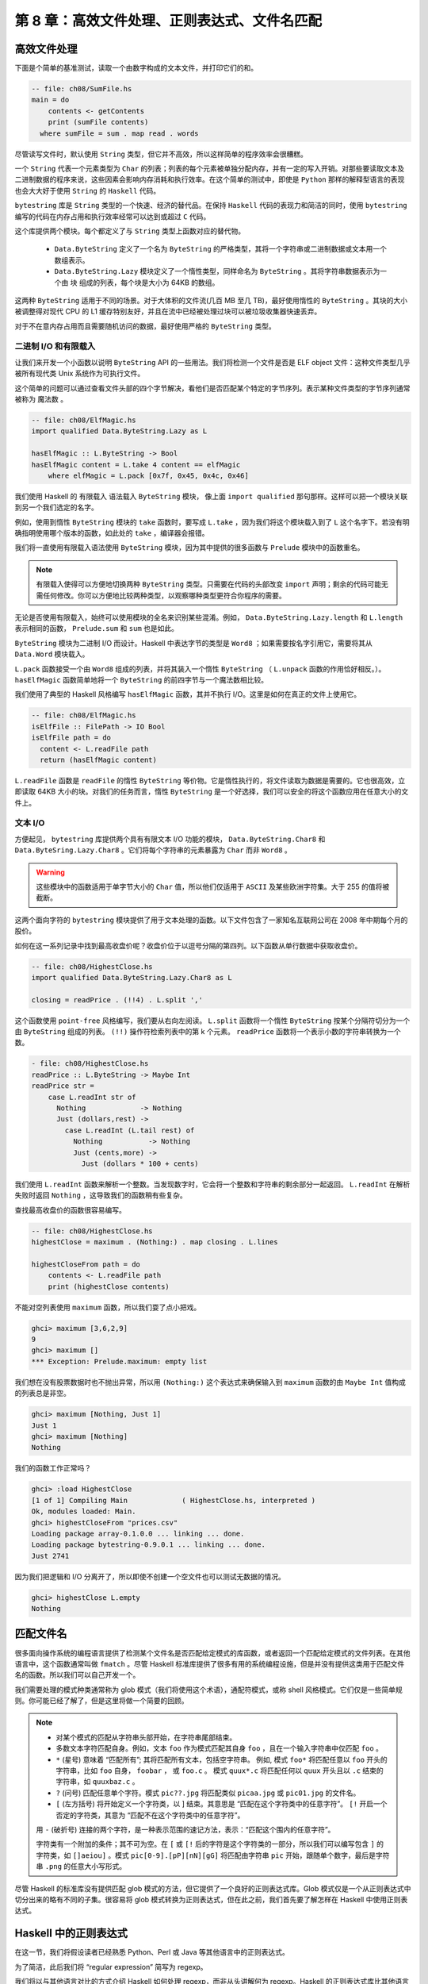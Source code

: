 第 8 章：高效文件处理、正则表达式、文件名匹配
===========================================================

高效文件处理
-----------------

下面是个简单的基准测试，读取一个由数字构成的文本文件，并打印它们的和。

.. code-block:: haskell

    -- file: ch08/SumFile.hs
    main = do
        contents <- getContents
        print (sumFile contents)
      where sumFile = sum . map read . words

尽管读写文件时，默认使用 ``String`` 类型，但它并不高效，所以这样简单的程序效率会很糟糕。

一个 ``String`` 代表一个元素类型为 ``Char`` 的列表；列表的每个元素被单独分配内存，并有一定的写入开销。对那些要读取文本及二进制数据的程序来说，这些因素会影响内存消耗和执行效率。在这个简单的测试中，即使是 ``Python`` 那样的解释型语言的表现也会大大好于使用 ``String`` 的 ``Haskell`` 代码。

``bytestring`` 库是 ``String`` 类型的一个快速、经济的替代品。在保持 ``Haskell`` 代码的表现力和简洁的同时，使用 ``bytestring`` 编写的代码在内存占用和执行效率经常可以达到或超过 ``C`` 代码。

这个库提供两个模块。每个都定义了与 ``String`` 类型上函数对应的替代物。

    * ``Data.ByteString`` 定义了一个名为 ``ByteString`` 的严格类型，其将一个字符串或二进制数据或文本用一个数组表示。

    * ``Data.ByteString.Lazy`` 模块定义了一个惰性类型，同样命名为 ``ByteString`` 。其将字符串数据表示为一个由 ``块`` 组成的列表，每个块是大小为 64KB 的数组。

这两种 ``ByteString`` 适用于不同的场景。对于大体积的文件流(几百 MB 至几 TB)，最好使用惰性的 ``ByteString`` 。其块的大小被调整得对现代 CPU 的 L1 缓存特别友好，并且在流中已经被处理过块可以被垃圾收集器快速丢弃。

对于不在意内存占用而且需要随机访问的数据，最好使用严格的 ``ByteString`` 类型。

二进制 I/O 和有限载入
^^^^^^^^^^^^^^^^^^^^^^^^^^^^^^

让我们来开发一个小函数以说明 ``ByteString`` API 的一些用法。我们将检测一个文件是否是 ELF object 文件：这种文件类型几乎被所有现代类 Unix 系统作为可执行文件。

这个简单的问题可以通过查看文件头部的四个字节解决，看他们是否匹配某个特定的字节序列。表示某种文件类型的字节序列通常被称为 ``魔法数`` 。

.. code-block:: haskell

   -- file: ch08/ElfMagic.hs
   import qualified Data.ByteString.Lazy as L
   
   hasElfMagic :: L.ByteString -> Bool
   hasElfMagic content = L.take 4 content == elfMagic
       where elfMagic = L.pack [0x7f, 0x45, 0x4c, 0x46]

我们使用 Haskell 的 ``有限载入`` 语法载入 ``ByteString`` 模块， 像上面 ``import qualified`` 那句那样。这样可以把一个模块关联到另一个我们选定的名字。

例如，使用到惰性 ``ByteString`` 模块的 ``take`` 函数时，要写成 ``L.take`` ，因为我们将这个模块载入到了 ``L`` 这个名字下。若没有明确指明使用哪个版本的函数，如此处的 ``take`` ，编译器会报错。

我们将一直使用有限载入语法使用 ``ByteString`` 模块，因为其中提供的很多函数与 ``Prelude`` 模块中的函数重名。

.. Note::

   有限载入使得可以方便地切换两种 ``ByteString`` 类型。只需要在代码的头部改变 ``import`` 声明；剩余的代码可能无需任何修改。你可以方便地比较两种类型，以观察哪种类型更符合你程序的需要。

无论是否使用有限载入，始终可以使用模块的全名来识别某些混淆。例如， ``Data.ByteString.Lazy.length`` 和 ``L.length`` 表示相同的函数， ``Prelude.sum`` 和 ``sum`` 也是如此。

``ByteString`` 模块为二进制 I/O 而设计。Haskell 中表达字节的类型是 ``Word8`` ；如果需要按名字引用它，需要将其从 ``Data.Word`` 模块载入。

``L.pack`` 函数接受一个由 ``Word8`` 组成的列表，并将其装入一个惰性 ``ByteString`` （ ``L.unpack`` 函数的作用恰好相反。）。 ``hasElfMagic`` 函数简单地将一个 ``ByteString`` 的前四字节与一个魔法数相比较。

我们使用了典型的 Haskell 风格编写 ``hasElfMagic`` 函数，其并不执行 I/O。这里是如何在真正的文件上使用它。

.. code-block:: haskell

   -- file: ch08/ElfMagic.hs
   isElfFile :: FilePath -> IO Bool
   isElfFile path = do
     content <- L.readFile path
     return (hasElfMagic content)

``L.readFile`` 函数是 ``readFile`` 的惰性 ``ByteString`` 等价物。它是惰性执行的，将文件读取为数据是需要的。它也很高效，立即读取 64KB 大小的块。对我们的任务而言，惰性 ``ByteString`` 是一个好选择，我们可以安全的将这个函数应用在任意大小的文件上。

文本 I/O
^^^^^^^^^^^^^^^^^^^^

方便起见， ``bytestring`` 库提供两个具有有限文本 I/O 功能的模块， ``Data.ByteString.Char8`` 和 ``Data.ByteSring.Lazy.Char8`` 。它们将每个字符串的元素暴露为 ``Char`` 而非 ``Word8`` 。

.. warning::

   这些模块中的函数适用于单字节大小的 ``Char`` 值，所以他们仅适用于 ``ASCII`` 及某些欧洲字符集。大于 255 的值将被截断。

这两个面向字符的 ``bytestring`` 模块提供了用于文本处理的函数。以下文件包含了一家知名互联网公司在 2008 年中期每个月的股价。

如何在这一系列记录中找到最高收盘价呢？收盘价位于以逗号分隔的第四列。以下函数从单行数据中获取收盘价。

.. code-block:: haskell

   -- file: ch08/HighestClose.hs
   import qualified Data.ByteString.Lazy.Char8 as L

   closing = readPrice . (!!4) . L.split ','

这个函数使用 ``point-free`` 风格编写，我们要从右向左阅读。 ``L.split`` 函数将一个惰性 ``ByteString`` 按某个分隔符切分为一个由 ``ByteString`` 组成的列表。 ``(!!)`` 操作符检索列表中的第 k 个元素。 ``readPrice``  函数将一个表示小数的字符串转换为一个数。

.. code-block:: haskell

   - file: ch08/HighestClose.hs
   readPrice :: L.ByteString -> Maybe Int
   readPrice str =
       case L.readInt str of
         Nothing             -> Nothing
         Just (dollars,rest) ->
           case L.readInt (L.tail rest) of
             Nothing           -> Nothing
             Just (cents,more) ->
               Just (dollars * 100 + cents)

我们使用 ``L.readInt`` 函数来解析一个整数。当发现数字时，它会将一个整数和字符串的剩余部分一起返回。 ``L.readInt`` 在解析失败时返回 ``Nothing`` ，这导致我们的函数稍有些复杂。

查找最高收盘价的函数很容易编写。

.. code-block:: haskell

   -- file: ch08/HighestClose.hs
   highestClose = maximum . (Nothing:) . map closing . L.lines
   
   highestCloseFrom path = do
       contents <- L.readFile path
       print (highestClose contents)

不能对空列表使用 ``maximum`` 函数，所以我们耍了点小把戏。

.. code-block:: haskell

   ghci> maximum [3,6,2,9]
   9
   ghci> maximum []
   *** Exception: Prelude.maximum: empty list

我们想在没有股票数据时也不抛出异常，所以用 ``(Nothing:)`` 这个表达式来确保输入到 ``maximum`` 函数的由 ``Maybe Int`` 值构成的列表总是非空。

.. code-block:: haskell

   ghci> maximum [Nothing, Just 1]
   Just 1
   ghci> maximum [Nothing]
   Nothing

我们的函数工作正常吗？

.. code-block:: haskell

   ghci> :load HighestClose
   [1 of 1] Compiling Main             ( HighestClose.hs, interpreted )
   Ok, modules loaded: Main.
   ghci> highestCloseFrom "prices.csv"
   Loading package array-0.1.0.0 ... linking ... done.
   Loading package bytestring-0.9.0.1 ... linking ... done.
   Just 2741

因为我们把逻辑和 I/O 分离开了，所以即使不创建一个空文件也可以测试无数据的情况。

.. code-block:: haskell

   ghci> highestClose L.empty
   Nothing


匹配文件名
--------------

很多面向操作系统的编程语言提供了检测某个文件名是否匹配给定模式的库函数，或者返回一个匹配给定模式的文件列表。在其他语言中，这个函数通常叫做 ``fmatch`` 。尽管 Haskell 标准库提供了很多有用的系统编程设施，但是并没有提供这类用于匹配文件名的函数。所以我们可以自己开发一个。

我们需要处理的模式种类通常称为 glob 模式（我们将使用这个术语），通配符模式，或称 shell 风格模式。它们仅是一些简单规则。你可能已经了解了，但是这里将做一个简要的回顾。

.. note::

    * 对某个模式的匹配从字符串头部开始，在字符串尾部结束。
  
    * 多数文本字符匹配自身。例如，文本 ``foo`` 作为模式匹配其自身 ``foo`` ，且在一个输入字符串中仅匹配 ``foo`` 。
  
    *  ``*`` (星号) 意味着 “匹配所有”; 其将匹配所有文本，包括空字符串。 例如, 模式 ``foo*`` 将匹配任意以 ``foo`` 开头的字符串，比如 ``foo`` 自身， ``foobar`` ， 或 ``foo.c`` 。 模式 ``quux*.c`` 将匹配任何以 ``quux`` 开头且以 ``.c`` 结束的字符串，如 ``quuxbaz.c`` 。
 
    * ``?`` (问号) 匹配任意单个字符。模式 ``pic??.jpg`` 将匹配类似 ``picaa.jpg`` 或 ``pic01.jpg`` 的文件名。
 
    * ``[`` (左方括号) 将开始定义一个字符类，以 ] 结束。其意思是 “匹配在这个字符类中的任意字符”。 ``[!`` 开启一个否定的字符类，其意为 “匹配不在这个字符类中的任意字符”。
 
    用 ``-`` (破折号) 连接的两个字符，是一种表示范围的速记方法，表示：“匹配这个围内的任意字符”。
  
    字符类有一个附加的条件；其不可为空。在 ``[`` 或 ``[!`` 后的字符是这个字符类的一部分，所以我们可以编写包含 ``]`` 的字符类，如 ``[]aeiou]`` 。模式 ``pic[0-9].[pP][nN][gG]`` 将匹配由字符串 ``pic`` 开始，跟随单个数字，最后是字符串 ``.png`` 的任意大小写形式。

尽管 Haskell 的标准库没有提供匹配 glob 模式的方法，但它提供了一个良好的正则表达式库。Glob 模式仅是一个从正则表达式中切分出来的略有不同的子集。很容易将 glob 模式转换为正则表达式，但在此之前，我们首先要了解怎样在 Haskell 中使用正则表达式。



Haskell 中的正则表达式
--------------------------

在这一节，我们将假设读者已经熟悉 Python、Perl 或 Java 等其他语言中的正则表达式。

为了简洁，此后我们将 “regular expression” 简写为 regexp。

我们将以与其他语言对比的方式介绍 Haskell 如何处理 regexp，而非从头讲解何为 regexp。Haskell 的正则表达式库比其他语言具备更加强大的表现力，所以我们有很多可以聊的。

在我们对 regexp 库的探索开始时，只需使用 ``Text.Regex.Posix`` 工作。一般通过在 ``ghci`` 进行交互是探索一个模块最方便的办法。

.. code-block:: haskell

   ghci> :module +Text.Regex.Posix

[scarletsky注：
  如果遇到 ``Could not find module `Text.Regex.Posix`` 的错误，那么你需要安装对应的包。

  cabal 用户可以用 ``$ cabal install regex-posix && cabal exec ghci``

  stack 用户可以用 ``$ stack install regex-posix && stack exec ghci``
]

可能正则表达式匹配函数是我们平时需要使用的唯一的函数，其以中缀运算符 ``(=~)`` (``从 Perl 中借鉴``) 表示。要克服的第一个障碍是 Haskell 的 regexp 库重度使用了多态。其结果就是， ``(=~)`` 的类型签名非常难懂，所以我们在此对其不做解释。

``=~`` 操作符的参数和返回值都使用了类型类。第一个参数 (``=~`` 左侧) 是要被匹配的文本；第二个参数 (``=~`` 右侧) 是准备匹配的正则表达式。对每个参数我们都可以使用 ``String`` 或者 ``ByteString`` 。

结果的多种类型
^^^^^^^^^^^^^^^^^^^

``=~`` 操作符的返回类型是多态的，所以 Haskell 编译器需要一通过一些途径知道我们想获得哪种类型的结果。实际编码中，可以通过我们如何使用匹配结果推导出它的类型。但是当我们通过 ``ghci`` 进行探索时，缺少类型推导的线索。如果不指明匹配结果的类型，ghci 将因其无法获得足够信息对匹配结果进行类型推导而报错。

当 ``ghci`` 无法推断目标的类型时，我们要告诉它想要哪种类型。若想知道正则匹配是否通过时，需要将结果类型指定为 ``Bool`` 型。

.. code-block:: haskell

   ghci> "my left foot" =~ "foo" :: Bool
   Loading package array-0.1.0.0 ... linking ... done.
   Loading package containers-0.1.0.1 ... linking ... done.
   Loading package bytestring-0.9.0.1 ... linking ... done.
   Loading package mtl-1.1.0.0 ... linking ... done.
   Loading package regex-base-0.93.1 ... linking ... done.
   Loading package regex-posix-0.93.1 ... linking ... done.
   True
   ghci> "your right hand" =~ "bar" :: Bool
   False
   ghci> "your right hand" =~ "(hand|foot)" :: Bool
   True

在 ``regexp`` 库内部，有一种类型类名为 ``RegexContext`` ，其描述了目标类型的行为。基础库定义了很多这个类型类的实例。 ``Bool`` 型是这种类型类的一个实例，所以我们取回了一个可用的结果. 另一个实例是 ``Int`` ，可以描述正则表达式匹配了多少次。

.. code-block:: haskell

   ghci> "a star called henry" =~ "planet" :: Int
   0
   ghci> "honorificabilitudinitatibus" =~ "[aeiou]" :: Int
   13

如果指定结果类型为 ``String`` ，将得到第一个匹配的子串，或者表示无匹配的空字符串。

.. code-block:: haskell

   ghci> "I, B. Ionsonii, uurit a lift'd batch" =~ "(uu|ii)" :: String
   "ii"
   ghci> "hi ludi, F. Baconis nati, tuiti orbi" =~ "Shakespeare" :: String
   ""

另一个合法的返回值类型是 ``[[Srtring]]`` ，将返回由所有匹配的的字符串组成的列表。

.. code-block:: haskell

   ghci> "I, B. Ionsonii, uurit a lift'd batch" =~ "(uu|ii)" :: [[String]]
   [["ii","ii"],["uu","uu"]]
   ghci> "hi ludi, F. Baconis nati, tuiti orbi" =~ "Shakespeare" :: [[String]]
   []

.. warning::

    注意 String 类型的结果

    指定结果为普通的字符串时，要当心。因为 (``=~``) 在表示 “无匹配” 时会返回空字符串，很明显这导致了难以处理可以匹配空字符串的正则表达式。这情况出现时，就需要使用另一种不同的结果类型，比如 [[String]]。

以上是一些 “简单”的结果类型，不过还没说完。在继续讲解之前，我们先来定义一个在之后的例子中共同使用的模式串。可以在 ``ghci`` 中将这个模式串定义为一个变量，以便节省一些输入操作。

.. code-block:: haskell

   ghci> let pat = "(foo[a-z]*bar|quux)"

当模式匹配了字符串时，可以获取很多关于上下文的信息。如果指定 ``(String,String,String)`` 类型的元组作为结果类型，可以获取字符串中首次匹配之前的部分，首次匹配的子串，和首次匹配之后的部分。

.. code-block:: haskell

   ghci> "before foodiebar after" =~ pat :: (String,String,String)
   ("before ","foodiebar"," after")

若匹配失败，整个字符串会作为 “首次匹配之前” 的部分返回，元组的其他两个元素将为空字符串。

.. code-block:: haskell

   ghci> "no match here" =~ pat :: (String,String,String)
   ("no match here","","")

使用四元组作为返回结果时，元组的第四个元素是一个包含了模式中所有分组的列表。

.. code-block:: haskell

   ghci> "before foodiebar after" =~ pat :: (String,String,String,[String])
   ("before ","foodiebar"," after",["foodiebar"])

也可以获得关于匹配结果的数字信息。二元组类型的结果可以表示首次匹配在字符串中的偏移，以及匹配结果的长度。如果使用由这种二元组构成的列表作为结果类型，我们将得到所有字符串中所有匹配的此类信息。

.. code-block:: haskell

   ghci> "before foodiebar after" =~ pat :: (Int,Int)
   (7,9)
   ghci> getAllMatches  ("i foobarbar a quux" =~ pat) :: [(Int,Int)]
   [(2,9),(14,4)]

二元组的首个元素（表示偏移的那个），其值为 ``-1`` 时，表示匹配失败。当指定返回值为列表时，空表表示失败。

.. code-block:: haskell

   ghci> "eleemosynary" =~ pat :: (Int,Int)
   (-1,0)
   ghci> "mondegreen" =~ pat :: [(Int,Int)]
   []

以上并非 ``RegexContext`` 类型类的内置实例的完整清单。完整的清单可以在 ``Text.Regex.Base.Context`` 模块的文档中找到。

使函数具有多态返回值的能力对于一个静态类型语言来说是个不同寻常的特性。

进一步了解正则表达式
------------------------

不同类型字符串的混合与匹配
^^^^^^^^^^^^^^^^^^^^^^^^^^^^^^^^

之前提到过， ``=~`` 操作符的输入和返回值都使用了类型类。我们可以在正则表达式和要匹配的文本中使用 ``String`` 或者严格的 ``ByteString`` 类型。

.. code-block:: haskell

   ghci> :module +Data.ByteString.Char8
   ghci> :type pack "foo"
   pack "foo" :: ByteString

我们可以尝试不同的 ``String`` 和 ``ByteString`` 组合。

.. code-block:: haskell

   ghci> pack "foo" =~ "bar" :: Bool
   False
   ghci> "foo" =~ pack "bar" :: Int
   0
   ghci> getAllMatches (pack "foo" =~ pack "o") :: [(Int, Int)]
   [(1,1),(2,1)]

不过，我们需要注意，文本匹配的结果必须于被匹配的字符串类型一致。让我们实践一下，看这是什么意思。

.. code-block:: haskell

   ghci> pack "good food" =~ ".ood" :: [[ByteString]]
   [["good"],["food"]]

上面的例子中，我们使用 ``pack`` 将一个 ``String`` 转换为 ``ByteString`` 。这种情况可以通过类型检查，因为 ``ByteString`` 也是一种合法的结果类型。但是如果输入字符串类型为 ``String`` 类型，在尝试获得 ``ByteString`` 类型结果时将会失败。

.. code-block:: haskell

   ghci> "good food" =~ ".ood" :: [[ByteString]]

   <interactive>:55:13:
       No instance for (RegexContext Regex [Char] [[ByteString]])
         arising from a use of ‘=~’
       In the expression: "good food" =~ ".ood" :: [[ByteString]]
       In an equation for ‘it’:
           it = "good food" =~ ".ood" :: [[ByteString]]

将结果类型指定为与被匹配字符串相同的 ``String`` 类型就可以轻松地解决这个问题。

.. code-block:: haskell

   ghci> "good food" =~ ".ood" :: [[String]]
   [["good"],["food"]]


对于正则表达式不存在这个限制。正则表达式可以是 ``String`` 或 ``ByteString`` ，而不必在意输入或结果是何种类型。

你要知道的其他一些事情
^^^^^^^^^^^^^^^^^^^^^^^^^^^

查阅 ``Haskell`` 的库文档，会发现很多和正则表达式有关的模块。 ``Text.Regex.Base`` 下的模块定义了供其他所有正则表达式库使用的通用 API 。可以同时安装许多不同实现的正则表达式模块。写作本书时， GHC 自带一个实现， ``Text.Regex.Posix`` 。正如其名字，这个模块提供了 ``POSIX`` 语义的正则表达式实现。

.. Note::

   Perl 风格和 POSIX 风格的正则表达式

   如果你此前用过其他语言，如 Perl，Python，或 Java，并且使用过其中的正则表达式， 你应该知道 Text.Regex.Posix 模块处理的 POSIX 风格的正则表达式与 Perl 风格的正则表达式有一些显著的不同。
   
   当有多个匹配结果候选时，Perl 的正则表达式引擎表现为左侧最小匹配，而 POSIX 引擎会选择贪婪匹配（最长匹配）。当使用正则表达式 (foo|fo*) 匹配字符串 foooooo 时，Perl 风格引擎将返回 foo (最左的匹配)，而 POSIX 引擎将返回的结果将包含整个字符串 (贪婪匹配)。
   
   POSIX 正则表达式比 Perl 风格的正则表达式缺少一些格式语法。它们也缺少一些 Perl 风格正则表达式的功能，比如零宽度断言和对贪婪匹配的控制。


Hackage 上也有其他 Haskell 正则表达式包可供下载。其中一些比内置的 POSIX 引擎拥有更好的执行效率 (如 regex-tdfa); 另外一些提供了大多数程序员熟悉的 Perl 风格正则匹配 (如 regex-pcre)。它们都按照我们这节提到的 API 编写。

.. _translate-a-glob-pattern-into-a-regular-expression:

将 glob 模式翻译为正则表达式
----------------------------------

我们已经看到了用正则表达式匹配文本的多种方法，现在让我们将注意力回到 glob 模式。我们要编写一个函数，接收一个 glob 模式作为输入，返回其对应的正则表达式。glob 模式和正则表达式都以文本字符串表示，所以这个函数的类型应该已经清楚了。

.. code-block:: haskell

   -- file: ch08/GlobRegex.hs
   module GlobRegex
       (
         globToRegex
       , matchesGlob
       ) where
   
   import Text.Regex.Posix ((=~))
   
   globToRegex :: String -> String
  
我们生成的正则表达式必须被锚定，所以它要对一个字符串从头到尾完整匹配。

.. code-block:: haskell

   -- file: ch08/GlobRegex.hs
   globToRegex cs = '^' : globToRegex' cs ++ "$"

回想一下， ``String`` 仅是 ``[Char]`` 的同义词，一个由字符组成的数组。 ``:`` 操作符将一个值加入某个列表头部，此处是将字符 ``^`` 加入 ``globToRegex'`` 函数返回的列表头部。

.. Note::

   在定义之前使用一个值

   Haskell 在使用某个值或函数时，并不需要其在之前的源码中被声明。在某个值首次被使用之后才定义它是很平常的。Haskell 编译器并不关心这个层面上的顺序。这使我们可以用最符合逻辑的方式灵活地组织代码，而不是为使编译器作者更轻松而遵守某种顺序。

   Haskell 模块的作者们经常利用这种灵活性，将“更重要的”代码放在源码文件更靠前的位置，将繁琐的实现放在后面。这也是我们实现 ``globToRegex'`` 函数及其辅助函数的方法。

``globToRegex'`` 将使用正则表达式做大部分的翻译工作。我们将使用 Haskell 的模式匹配特性轻松地穷举出需要处理的每一种情况

.. code-block:: haskell

   -- file: ch08/GlobRegex.hs

   globToRegex' :: String -> String
   globToRegex' "" = ""
   
   globToRegex' ('*':cs) = ".*" ++ globToRegex' cs
   
   globToRegex' ('?':cs) = '.' : globToRegex' cs
   
   globToRegex' ('[':'!':c:cs) = "[^" ++ c : charClass cs
   globToRegex' ('[':c:cs)     = '['  :  c : charClass cs
   globToRegex' ('[':_)        = error "unterminated character class"
   
   globToRegex' (c:cs) = escape c ++ globToRegex' cs

我们的第一条规则是，如果触及 glob 模式的尾部（也就是说当输入为空字符串时），我们返回 $ ，正则表达式中表示“匹配行尾”的符号。我们按照这样一系列规则将模式串由 glob 语法转化为正则表达式语法。最后一条规则匹配所有字符，首先将可转义字符进行转义。

``escape`` 函数确保正则表达式引擎不会将普通字符串解释为构成正则表达式语法的字符。

.. code-block:: haskell

   -- file: ch08/GlobRegex.hs
   escape :: Char -> String
   escape c | c `elem` regexChars = '\\' : [c]
            | otherwise = [c]
       where regexChars = "\\+()^$.{}]|"

``charClass`` 辅助函数仅检查一个字符类是否正确地结束。这个并不改变其输入，直到遇到一个 ``]`` 字符，其将控制流交还给 ``globToRegex'``

.. code-block:: haskell

   -- file: ch08/GlobRegex.hs
   charClass :: String -> String
   charClass (']':cs) = ']' : globToRegex' cs
   charClass (c:cs)   = c : charClass cs
   charClass []       = error "unterminated character class"

现在我们已经完成了 ``globToRegex`` 函数及其辅助函数的定义，让我们在 ghci 中装载并且实验一下。

.. code-block:: haskell

   ghci> :load GlobRegex.hs
   [1 of 1] Compiling GlobRegex        ( GlobRegex.hs, interpreted )
   Ok, modules loaded: GlobRegex.
   ghci> :module +Text.Regex.Posix
   ghci> globToRegex "f??.c"
   Loading package array-0.1.0.0 ... linking ... done.
   Loading package containers-0.1.0.1 ... linking ... done.
   Loading package bytestring-0.9.0.1 ... linking ... done.
   Loading package mtl-1.1.0.0 ... linking ... done.
   Loading package regex-base-0.93.1 ... linking ... done.
   Loading package regex-posix-0.93.1 ... linking ... done.
   "^f..\\.c$"

果然，看上去像是一个合理的正则表达式。可以使用她来匹配某个字符串码？

.. code-block:: haskell

   ghci> "foo.c" =~ globToRegex "f??.c" :: Bool
   True
   ghci> "test.c" =~ globToRegex "t[ea]s*" :: Bool
   True
   ghci> "taste.txt" =~ globToRegex "t[ea]s*" :: Bool
   True

奏效了！现在让我们在 ghci 里玩耍一下。我们可以临时定义一个 ``fnmatch`` 函数，并且试用它。

.. code-block:: haskell

   ghci> let fnmatch pat name  =  name =~ globToRegex pat :: Bool
   ghci> :type fnmatch
   fnmatch :: (RegexLike Regex source1) => String -> source1 -> Bool
   ghci> fnmatch "d*" "myname"
   False

但是 ``fnmatch`` 没有真正的 “Haskell 味道”。目前为止，最常见的 Haskell 风格是赋予函数具有描述性的，“驼峰式” 命名。将单词连接为驼峰状，首字母小写后面每个单词的首字母大写。例如，“file name matches” 这几个词将转换为 ``fileNameMatch`` 这个名字。 “驼峰式” 这种说法来自与大写字母形成的“驼峰”。在我们的库中，将使用 ``matchesGlob`` 这个函数名。

.. code-block:: haskell

   -- file: ch08/GlobRegex.hs
   matchesGlob :: FilePath -> String -> Bool
   name `matchesGlob` pat = name =~ globToRegex pat

你可能注意到目前为止我们使用的都是短变量名。从经验来看，描述性的名字在更长的函数定义中更有用，它们有助于可读性。对一个仅有两行的函数来说，长变量名价值较小。

练习
^^^^^^^^^^^^^^

1. 使用 ``ghci`` 探索当你向 ``globToRegex`` 传入一个畸形的模式时会发生什么，如 "[" 。编写一个小函数调用 ``globToRegex`` ，向其传入一个畸形的模式。发生了什么？

2. Unix 的文件系统的文件名通常是对大小写敏感的（如："G" 和 "g" 不同），Windows 文件系统则不是。为 ``globToRegex`` 和 ``matchesGlob`` 函数添加一个参数，以控制它们是否大小写敏感。

重要的题外话：编写惰性函数
-----------------------------

在命令式语言中， ``globToRegex`` 通常是个被我们写成循环的函数。举个例子，Python 标准库中的 fnmatch 模块包括了一个名叫 translate 的函数与我们的 ``globToRegex`` 函数做了完全相同的工作。它就被写成一个循环。

如果你了解过函数式编程语言比如 ``Scheme`` 或 ``ML`` ，可能有个概念已经深入你的脑海，“模拟一个循环的方法是使用尾递归”。

观察 ``globToRegex'`` ，可以发现其不是一个尾递归函数。至于原因，重新检查一下它的最后一组规则（它的其他规则也类似）。

.. code-block:: haskell

   -- file: ch08/GlobRegex.hs
   globToRegex' (c:cs) = escape c ++ globToRegex' cs

其递归地执行自身，并以递归执行的结果作为 (++) 函数的参数。因为递归执行并不是这个函数的最后一个操作，所以 ``globToRegex'`` 不是尾递归函数。

为何我们的函数没有定义成尾递归的？答案是 Haskell 的非严格求值策略。在我们开始讨论它之前，先快速的了解一下为什么，传统编程语言中，这类递归定义是我们要避免的。这里有一个简化的 ``(++)`` 操作符定义。它是递归的，但不是尾递归的。

.. code-block:: haskell

   -- file: ch08/append.hs
   (++) :: [a] -> [a] -> [a]
   
   (x:xs) ++ ys = x : (xs ++ ys)
   []     ++ ys = ys

在严格求值语言中，如果我们执行 "foo" ++ "bar"，将马上构建并返回整个列表。非严格求值将这项工作延后很久执行，直到其结果在某处被用到。

如果我们需要 "foo" ++ "bar" 这个表达式结果中的一个元素，函数定义中的第一个模式被匹配，返回表达式 x : (xs ++ ys)。因为 (:) 构造器是非严格的，xs ++ ys 的求值被延迟到当我们需要生成更多结果中的元素时。当生成了结果中的更多元素，我们不再需要 x ，垃圾收集器可以将其回收。因为我们按需要计算结果中的元素，且不保留已经计算出的结果，编译器可以用常数空间对我们的代码求值。

利用我们的模式匹配器
------------------------

有一个函数可以匹配 glob 模式很好，但我们希望可以在实际中使用它。在类 Unix 系统中，glob 函数返回一个由匹配给定 glob 模式串的文件和目录组成的列表。让我们用 Haskell 构造一个类似的函数。按 Haskell 的描述性命名规范，我们将这个函数称为 ``namesMatching`` 。

.. code-block:: haskell

   -- file: ch08/Glob.hs
   module Glob (namesMatching) where

我们将 ``namesMatching`` 指定为我们的 Glob 模块中唯一对用户可见的名字。

.. code-block:: haskell

   -- file: ch08/Glob.hs
   import System.Directory (doesDirectoryExist, doesFileExist,
                         getCurrentDirectory, getDirectoryContents)

System.FilePath 抽象了操作系统路径名称的惯例。(</>) 函数将两个部分组合为一个路径。

.. code-block:: haskell

   ghci> :m +System.FilePath
   ghci> "foo" </> "bar"
   Loading package filepath-1.1.0.0 ... linking ... done.
   "foo/bar"

The name of the dropTrailingPathSeparator function is perfectly descriptive. No comments
``dropTrailingPathSeparator`` 函数的名字完美地描述了其作用。

.. code-block:: haskell

   ghci> dropTrailingPathSeparator "foo/"
   "foo"

``splitFileName`` 函数以路径中的最后一个斜线将路径分割为两部分。

.. code-block:: haskell

   ghci> splitFileName "foo/bar/Quux.hs"
   ("foo/bar/","Quux.hs")
   ghci> splitFileName "zippity"
   ("","zippity")

配合 ``Systems.FilePath`` 和 ``Systems.Directory`` 两个模块，我们可以编写一个在类 Unix 和 Windows 系统上都可以运行的可移植的 ``namesMatching`` 函数。

.. code-block:: haskell

   -- file: ch08/Glob.hs
   import System.FilePath (dropTrailingPathSeparator, splitFileName, (</>))

在这个模块中，我们将模拟一个 “for” 循环；首次尝试在 Haskell 中处理异常；当然还会用到我们刚写的 ``matchesGlob`` 函数。

.. code-block:: haskell

   -- file: ch08/Glob.hs
   import Control.Exception (handle, SomeException)
   import Control.Monad (forM)
   import GlobRegex (matchesGlob)

目录和文件存在于各种带有副作用的活动的“真实世界”，我们的 glob 模式处理函数的返回值类型中将必须带有 IO 。

如果的输入字符串中不包含模式字符，我们简单的在文件系统中检查输入的名字是否已经建立。（注意，此处使用 Haskell 的 guard 语法可以编写精细整齐的定义。“if” 语句也可以做到，但是在美学上不能令人满意。 ）

.. code-block:: haskell

   -- file: ch08/Glob.hs
   isPattern :: String -> Bool
   isPattern = any (`elem` "[?*")

   namesMatching pat
     | not (isPattern pat) = do
       exists <- doesNameExist pat
       return (if exists then [pat] else [])

``doesNameExist`` 是一个我们将要简要定义的函数的名字。

如果字符串是一个 glob 模式呢？继续定义我们的函数。

.. code-block:: haskell

   -- file: ch08/Glob.hs
     | otherwise = do
       case splitFileName pat of
         ("", baseName) -> do
             curDir <- getCurrentDirectory
             listMatches curDir baseName
         (dirName, baseName) -> do
             dirs <- if isPattern dirName
                     then namesMatching (dropTrailingPathSeparator dirName)
                     else return [dirName]
             let listDir = if isPattern baseName
                           then listMatches
                           else listPlain
             pathNames <- forM dirs $ \dir -> do
                              baseNames <- listDir dir baseName
                              return (map (dir </>) baseNames)
             return (concat pathNames)

我们使用 ``splitFileName`` 将字符串分割为目录名和文件名。如果第一个元素为空，说明我们正在当前目录寻找符合模式的文件。否则，我们必须检查目录名，观察其是否包含模式。若不含模式，我们建立一个只由目录名一个元素组成的列表。如果含有模式，我们列出所有匹配的目录。

.. note::

   注意事项

   ``System.FilePath`` 模块稍有点诡异。上面的情况就是一个例子。 ``splitFileName`` 函数在其返回值的目录名部分的结尾保留了一个斜线。

   .. code-block:: haskell

      ghci> :module +System.FilePath
      ghci> splitFileName "foo/bar"
      Loading package filepath-1.1.0.0 ... linking ... done.
      ("foo/","bar")

   If we didn't remember (or know enough) to remove that slash, we'd recurse endlessly in namesMatching, because of the following behaviour of splitFileName. 1 comment
   如果忘记（或不够了解）要去掉这个斜线，我们将在 ``namesMatching`` 函数中进行无止尽的递归匹配，看看后面演示的 ``splitFileName`` 的行为你就会明白。
   
   .. code-block:: haskell

      ghci> splitFileName "foo/"
      ("foo/","")

   你或许能够想想想象是什么促使我们加入这份注意事项。

最终，我们将每个目录中的匹配收集起来，得到一个由列表组成的列表，然后将它们连接为一个单独的由文件名组成的列表。

上面那个函数中出现的陌生的 ``forM`` 函数，其行为有些像 “for” 循环：它将其第二个参数（一个动作）映射到其第一个参数（一个列表），并返回由其结果组成的列表。

我们还剩余一些零散的目标需要完成。首先是上面用到过的 ``doesNameExist`` 函数的定义。 ``System.Directory`` 函数无法检查一个名字是否已经在文件系统中建立。它强制我们明确要检查的是一个文件还是目录。这个 API 设计的很丑陋，所以我们必须在一个函数中完成两次检验。出于效率考虑，我们首先检查文件名，因为文件比目录更常见。

.. code-block:: haskell

   -- file: ch08/Glob.hs
   doesNameExist :: FilePath -> IO Bool
   
   doesNameExist name = do
       fileExists <- doesFileExist name
       if fileExists
         then return True
         else doesDirectoryExist name

还有两个函数需要定义，返回值都是由某个目录下的名字组成的列表。 ``listMatches`` 函数返回由某目录下全部匹配给定 glob 模式的文件名组成的列表。

.. code-block:: haskell

   -- file: ch08/Glob.hs
   listMatches :: FilePath -> String -> IO [String]
   listMatches dirName pat = do
       dirName' <- if null dirName
                   then getCurrentDirectory
                   else return dirName
       handle (const (return [])::(SomeException->IO [String]))
              $ do names <- getDirectoryContents dirName'
                   let names' = if isHidden pat
                                then filter isHidden names
                                else filter (not . isHidden) names
                   return (filter (`matchesGlob` pat) names')
   
   isHidden ('.':_) = True
   isHidden _       = False

``listPlain`` 接收的函数名若存在，则返回由这个文件名组成的单元素列表，否则返回空列表。

.. code-block:: haskell

   -- file: ch08/Glob.hs
   listPlain :: FilePath -> String -> IO [String]
   listPlain dirName baseName = do
       exists <- if null baseName
                 then doesDirectoryExist dirName
                 else doesNameExist (dirName </> baseName)
       return (if exists then [baseName] else [])
  
仔细观察 ``listMatches`` 函数的定义，将发现一个名为 ``handle`` 的函数。之前，我们从 ``Control.Exception`` 模块中将其载入。正如其暗示的那样，这个函数让我们初次体验了 Haskell 中的异常处理。把它扔进 ghci 中看我们会发现什么。

.. code-block:: haskell

   ghci> :module +Control.Exception
   ghci> :type handle
   handle :: (Exception -> IO a) -> IO a -> IO a

可以看出 ``handle`` 接受两个参数。首先是一个函数，其接受一个异常值，且有副作用（其返回值类型带有 IO 标签）；这是一个异常处理器。第二个参数是可能会抛出异常的代码。

关于异常处理器，异常处理器的类型限制其必须返回与抛出异常的代码相同的类型。所以它只能选择或是抛出一个异常，或像在我们的例子中返回一个由字符串组成的列表。

``const`` 函数接受两个参数；无论第二个参数是什么，其始终返回第一个参数。 

.. code-block:: haskell

   ghci> :type const
   const :: a -> b -> a
   ghci> :type return []
   return [] :: (Monad m) => m [a]
   ghci> :type handle (const (return []))
   handle (const (return [])) :: IO [a] -> IO [a]

我们使用 ``const`` 编写异常处理器忽略任何向其传入的异常。取而代之，当我们捕获异常时，返回一个空列表。

本章不会再展开任何异常处理相关的话题。然而还有更多可说，我们将在第 19 章异常处理时重新探讨这个主题。

练习
^^^^^^^^^^^^^^^^^^^^

1. 尽管我们已经编写了一个可移植 ``namesMatching`` 函数，这个函数使用了我们的大小写敏感的 ``globToRegex`` 函数。尝试在不改变其类型签名的前提下，使 ``namesMatching`` 在 Unix 下大小写敏感，在 Windows 下大小写不敏感。

提示：查阅一下 ``System.FilePath`` 的文档，其中有一个变量可以告诉我们程序是运行在类 Unix 系统上还是在 Windows 系统上。

2. 如果你在使用类 Unix 系统，查阅 ``System.Posix.Files`` 模块的文档，看是否能找到一个 ``doesNameExist`` 的替代品。

3. ``*`` 通配符，仅匹配一个单独目录中的名字。很多 shell 可以提供扩展通配符语法， ``**`` ，其将在所有目录中进行递归匹配。举个例子，``**.c`` 意为 “在当前目录及其任意深度的子目录下匹配一个 ``.c`` 结尾的文件名”。实现 ``**`` 通配符匹配。


通过 API 设计进行错误处理
-----------------------------

向 ``globToRegex`` 传入一个畸形的正则表达式未必会是一场灾难。用户的表达式可能会有输入错误，这时我们更希望得到有意义的报错信息。

当这类问题出现时，调用 ``error`` 函数会有很激烈的反应（其结果在 Q: 1 这个练习中探索过。）。 ``error`` 函数会抛出一个异常。纯函数式的 ``Haskell`` 代码无法处理异常，所以控制流会突破我们的纯函数代码直接交给处于距离最近一层 ``IO``  中并且安装有合适的异常处理器的调用者。如果没有安装异常处理器， ``Haskell`` 运行时的默认动作是终结我们的程序（如果是在 ghci 中，则会打出一条令人不快的错误信息。）

所以，调用 ``error`` 有点像是拉下了战斗机的座椅弹射手柄。我们从一个无法优雅处理的灾难性场景中逃离，而等我们着地时会撒出很多燃烧着的残骸。

我们已经确定了 ``error`` 是为灾难情场景准备的，但我们仍旧在 ``globToRegex`` 中使用它。畸形的输入将被拒绝，但不会导致大问题。处理这种情况有更好的方式吗？

``Haskell`` 的类型系统和库来救你了！我们可以使用内置的 ``Either`` 类型，在 ``globToRegex`` 函数的类型签名中描述失败的可能性。

.. code-block:: haskell

   -- file: ch08/GlobRegexEither.hs
   type GlobError = String
   
   globToRegex :: String -> Either GlobError String

``globToRegex`` 的返回值将为两种情况之一，或者为 ``Left "出错信息"`` 或者为 ``Right "一个合法正则表达式"`` 。这种返回值类型，强制我们的调用者处理可能出现的错误。（你会发现这是 ``Haskell`` 代码中 ``Either`` 类型最广泛的用途。）

练习
^^^^^^^^^^^^^^^^^^^^

1. 编写一个使用上面那种类型签名的 ``globToRegex`` 版本。

2.  改变 ``namesMatching`` 的类型签名，使其可以处理畸形的正则表达式，并使用它重写 ``globToRegex`` 函数。

.. tip::

   你会发现牵扯到的工作量大得惊人。别怕，我们将在后面的章节介绍更多简单老练的处理错误的方式。

让我们的代码工作
--------------------

``namesMatching`` 函数本身并不是很令人兴奋，但它是一个很有用的构建模块。将它与稍多点的函数组合在一起，就会让我们做出有趣的东西。

这里有个例子。定义一个 ``renameWith`` 函数，并不简单的重命名一个文件，取而代之，对文件名执行一个函数，并将返回值作为新的文件名。

.. code-block:: haskell

   -- file: ch08/Useful.hs
   import System.FilePath (replaceExtension)
   import System.Directory (doesFileExist, renameDirectory, renameFile)
   import Glob (namesMatching)
   
   renameWith :: (FilePath -> FilePath)
              -> FilePath
              -> IO FilePath
   
   renameWith f path = do
       let path' = f path
       rename path path'
       return path'

我们再一次通过一个辅助函数使用 ``System.Directory`` 中难看的文件/目录函数

.. code-block:: haskell

   -- file: ch08/Useful.hs
   rename :: FilePath -> FilePath -> IO ()
   
   rename old new = do
       isFile <- doesFileExist old
       let f = if isFile then renameFile else renameDirectory
       f old new

``System.FilePath`` 模块提供了很多有用的函数用于操作文件名。这些函数洽好漏过了我们的 ``renameWith`` 和 ``namesMatching`` 函数，所以我们可以通过将他们组合起来的方式来快速的创建新函数。例如，这个简洁的函数修改了 C++ 源码文件的后缀名。

.. code-block:: haskell

   -- file: ch08/Useful.hs
   cc2cpp =
     mapM (renameWith (flip replaceExtension ".cpp")) =<< namesMatching "*.cc"


``cc2cpp`` 函数使用了几个我们已经见过多次的函数。 ``flip`` 函数接受另一个函数作为参数，交换其参数的顺序（可以在 ghci 中调查 replaceExtension 的类型以了解详情）。 ``=<<`` 函数将其右侧动作的结果喂给其左侧的动作。

练习
^^^^^^^^^^^^^^^^^^^^

1. Glob 模式解释起来很简单，用 ``Haskell`` 可以很容易的直接写出其匹配器，正则表达式则不然。试一下编写正则匹配。


